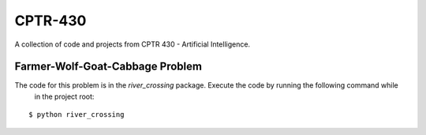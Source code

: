 CPTR-430
========
A collection of code and projects from CPTR 430 - Artificial Intelligence.

Farmer-Wolf-Goat-Cabbage Problem
--------------------------------
The code for this problem is in the *river_crossing* package. Execute the code by running the following command while
 in the project root:
::

  $ python river_crossing

